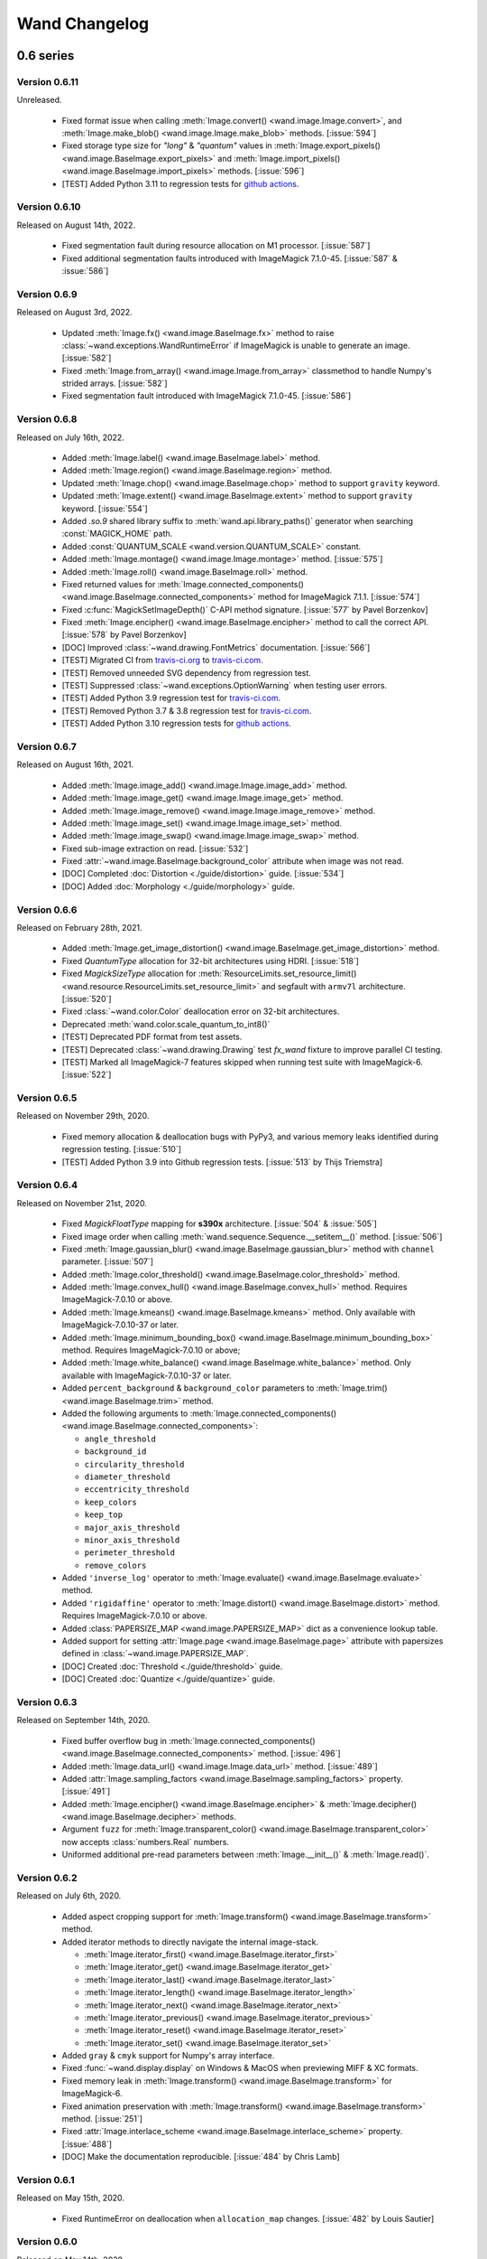 Wand Changelog
==============

.. _changelog-0.6:

0.6 series
~~~~~~~~~~


.. _changelog-0.6.11:

Version 0.6.11
--------------

Unreleased.

 - Fixed format issue when calling :meth:`Image.convert() <wand.image.Image.convert>`,
   and :meth:`Image.make_blob() <wand.image.Image.make_blob>` methods. [:issue:`594`]
 - Fixed storage type size for `"long"` & `"quantum"` values in
   :meth:`Image.export_pixels() <wand.image.BaseImage.export_pixels>` and
   :meth:`Image.import_pixels() <wand.image.BaseImage.import_pixels>` methods. [:issue:`596`]
 - [TEST] Added Python 3.11 to regression tests for `github actions <https://github.com/emcconville/wand/actions>`_.


.. _changelog-0.6.10:

Version 0.6.10
--------------

Released on August 14th, 2022.

 - Fixed segmentation fault during resource allocation on M1 processor. [:issue:`587`]
 - Fixed additional segmentation faults introduced with ImageMagick 7.1.0-45. [:issue:`587` & :issue:`586`]


.. _changelog-0.6.9:

Version 0.6.9
-------------

Released on August 3rd, 2022.

 - Updated :meth:`Image.fx() <wand.image.BaseImage.fx>` method to raise :class:`~wand.exceptions.WandRuntimeError` if ImageMagick is unable to generate an image. [:issue:`582`]
 - Fixed :meth:`Image.from_array() <wand.image.Image.from_array>` classmethod to handle Numpy's strided arrays. [:issue:`582`]
 - Fixed segmentation fault introduced with ImageMagick 7.1.0-45. [:issue:`586`]


.. _changelog-0.6.8:

Version 0.6.8
-------------

Released on July 16th, 2022.

 - Added :meth:`Image.label() <wand.image.BaseImage.label>` method.
 - Added :meth:`Image.region() <wand.image.BaseImage.region>` method.
 - Updated :meth:`Image.chop() <wand.image.BaseImage.chop>` method to support ``gravity`` keyword.
 - Updated :meth:`Image.extent() <wand.image.BaseImage.extent>` method to support ``gravity`` keyword. [:issue:`554`]
 - Added `.so.9` shared library suffix to :meth:`wand.api.library_paths()` generator when searching :const:`MAGICK_HOME` path.
 - Added :const:`QUANTUM_SCALE <wand.version.QUANTUM_SCALE>` constant.
 - Added :meth:`Image.montage() <wand.image.Image.montage>` method. [:issue:`575`]
 - Added :meth:`Image.roll() <wand.image.BaseImage.roll>` method.
 - Fixed returned values for :meth:`Image.connected_components() <wand.image.BaseImage.connected_components>` method for ImageMagick 7.1.1. [:issue:`574`]
 - Fixed :c:func:`MagickSetImageDepth()` C-API method signature. [:issue:`577` by Pavel Borzenkov]
 - Fixed :meth:`Image.encipher() <wand.image.BaseImage.encipher>` method to call the correct API. [:issue:`578` by Pavel Borzenkov]
 - [DOC] Improved :class:`~wand.drawing.FontMetrics` documentation. [:issue:`566`]
 - [TEST] Migrated CI from `travis-ci.org <https://travis-ci.org/github/emcconville/wand>`_ to `travis-ci.com <https://app.travis-ci.com/emcconville/wand>`_.
 - [TEST] Removed unneeded SVG dependency from regression test.
 - [TEST] Suppressed :class:`~wand.exceptions.OptionWarning` when testing user errors.
 - [TEST] Added Python 3.9 regression test for `travis-ci.com <https://app.travis-ci.com/emcconville/wand>`_.
 - [TEST] Removed Python 3.7 & 3.8 regression test for `travis-ci.com <https://app.travis-ci.com/emcconville/wand>`_.
 - [TEST] Added Python 3.10 regression tests for `github actions <https://github.com/emcconville/wand/actions>`_.


.. _changelog-0.6.7:

Version 0.6.7
-------------

Released on August 16th, 2021.

 - Added :meth:`Image.image_add() <wand.image.Image.image_add>` method.
 - Added :meth:`Image.image_get() <wand.image.Image.image_get>` method.
 - Added :meth:`Image.image_remove() <wand.image.Image.image_remove>` method.
 - Added :meth:`Image.image_set() <wand.image.Image.image_set>` method.
 - Added :meth:`Image.image_swap() <wand.image.Image.image_swap>` method.
 - Fixed sub-image extraction on read. [:issue:`532`]
 - Fixed :attr:`~wand.image.BaseImage.background_color` attribute when image was not read.
 - [DOC] Completed :doc:`Distortion <./guide/distortion>` guide. [:issue:`534`]
 - [DOC] Added :doc:`Morphology <./guide/morphology>` guide.


.. _changelog-0.6.6:

Version 0.6.6
-------------

Released on February 28th, 2021.

 - Added :meth:`Image.get_image_distortion() <wand.image.BaseImage.get_image_distortion>` method.
 - Fixed `QuantumType` allocation for 32-bit architectures using HDRI. [:issue:`518`]
 - Fixed `MagickSizeType` allocation for :meth:`ResourceLimits.set_resource_limit() <wand.resource.ResourceLimits.set_resource_limit>` and segfault with ``armv7l`` architecture. [:issue:`520`]
 - Fixed :class:`~wand.color.Color` deallocation error on 32-bit architectures.
 - Deprecated :meth:`wand.color.scale_quantum_to_int8()`
 - [TEST] Deprecated PDF format from test assets.
 - [TEST] Deprecated :class:`~wand.drawing.Drawing` test `fx_wand` fixture to improve parallel CI testing.
 - [TEST] Marked all ImageMagick-7 features skipped when running test suite with ImageMagick-6. [:issue:`522`]


.. _changelog-0.6.5:

Version 0.6.5
-------------

Released on November 29th, 2020.

 - Fixed memory allocation & deallocation bugs with PyPy3, and various memory leaks identified during regression testing. [:issue:`510`]
 - [TEST] Added Python 3.9 into Github regression tests. [:issue:`513` by Thijs Triemstra]


.. _changelog-0.6.4:

Version 0.6.4
-------------

Released on November 21st, 2020.

 - Fixed `MagickFloatType` mapping for **s390x** architecture. [:issue:`504` & :issue:`505`]
 - Fixed image order when calling :meth:`wand.sequence.Sequence.__setitem__()` method. [:issue:`506`]
 - Fixed :meth:`Image.gaussian_blur() <wand.image.BaseImage.gaussian_blur>` method with ``channel`` parameter. [:issue:`507`]
 - Added :meth:`Image.color_threshold() <wand.image.BaseImage.color_threshold>` method.
 - Added :meth:`Image.convex_hull() <wand.image.BaseImage.convex_hull>` method. Requires ImageMagick-7.0.10 or above.
 - Added :meth:`Image.kmeans() <wand.image.BaseImage.kmeans>` method. Only available with ImageMagick-7.0.10-37 or later.
 - Added :meth:`Image.minimum_bounding_box() <wand.image.BaseImage.minimum_bounding_box>` method. Requires ImageMagick-7.0.10 or above;
 - Added :meth:`Image.white_balance() <wand.image.BaseImage.white_balance>` method. Only available with ImageMagick-7.0.10-37 or later.
 - Added ``percent_background`` & ``background_color`` parameters to :meth:`Image.trim() <wand.image.BaseImage.trim>` method.
 - Added the following arguments to :meth:`Image.connected_components() <wand.image.BaseImage.connected_components>`:

   - ``angle_threshold``
   - ``background_id``
   - ``circularity_threshold``
   - ``diameter_threshold``
   - ``eccentricity_threshold``
   - ``keep_colors``
   - ``keep_top``
   - ``major_axis_threshold``
   - ``minor_axis_threshold``
   - ``perimeter_threshold``
   - ``remove_colors``

 - Added ``'inverse_log'`` operator to :meth:`Image.evaluate() <wand.image.BaseImage.evaluate>` method.
 - Added ``'rigidaffine'`` operator to :meth:`Image.distort() <wand.image.BaseImage.distort>` method. Requires ImageMagick-7.0.10 or above.
 - Added :class:`PAPERSIZE_MAP <wand.image.PAPERSIZE_MAP>` dict as a convenience lookup table.
 - Added support for setting :attr:`Image.page <wand.image.BaseImage.page>` attribute with papersizes defined in :class:`~wand.image.PAPERSIZE_MAP`.
 - [DOC] Created :doc:`Threshold <./guide/threshold>` guide.
 - [DOC] Created :doc:`Quantize <./guide/quantize>` guide.


.. _changelog-0.6.3:

Version 0.6.3
-------------

Released on September 14th, 2020.

 - Fixed buffer overflow bug in :meth:`Image.connected_components() <wand.image.BaseImage.connected_components>` method. [:issue:`496`]
 - Added :meth:`Image.data_url() <wand.image.Image.data_url>` method. [:issue:`489`]
 - Added :attr:`Image.sampling_factors <wand.image.BaseImage.sampling_factors>` property. [:issue:`491`]
 - Added :meth:`Image.encipher() <wand.image.BaseImage.encipher>` & :meth:`Image.decipher() <wand.image.BaseImage.decipher>` methods.
 - Argument ``fuzz`` for :meth:`Image.transparent_color() <wand.image.BaseImage.transparent_color>` now accepts :class:`numbers.Real` numbers.
 - Uniformed additional pre-read parameters between :meth:`Image.__init__()` & :meth:`Image.read()`.


.. _changelog-0.6.2:

Version 0.6.2
-------------

Released on July 6th, 2020.

 - Added aspect cropping support for :meth:`Image.transform() <wand.image.BaseImage.transform>` method.
 - Added iterator methods to directly navigate the internal image-stack.

   - :meth:`Image.iterator_first() <wand.image.BaseImage.iterator_first>`
   - :meth:`Image.iterator_get() <wand.image.BaseImage.iterator_get>`
   - :meth:`Image.iterator_last() <wand.image.BaseImage.iterator_last>`
   - :meth:`Image.iterator_length() <wand.image.BaseImage.iterator_length>`
   - :meth:`Image.iterator_next() <wand.image.BaseImage.iterator_next>`
   - :meth:`Image.iterator_previous() <wand.image.BaseImage.iterator_previous>`
   - :meth:`Image.iterator_reset() <wand.image.BaseImage.iterator_reset>`
   - :meth:`Image.iterator_set() <wand.image.BaseImage.iterator_set>`

 - Added ``gray`` & ``cmyk`` support for Numpy's array interface.
 - Fixed :func:`~wand.display.display` on Windows & MacOS when previewing MIFF & XC formats.
 - Fixed memory leak in :meth:`Image.transform() <wand.image.BaseImage.transform>` for ImageMagick-6.
 - Fixed animation preservation with :meth:`Image.transform() <wand.image.BaseImage.transform>` method. [:issue:`251`]
 - Fixed :attr:`Image.interlace_scheme <wand.image.BaseImage.interlace_scheme>` property. [:issue:`488`]
 - [DOC] Make the documentation reproducible. [:issue:`484` by Chris Lamb]


.. _changelog-0.6.1:

Version 0.6.1
-------------

Released on May 15th, 2020.

 - Fixed RuntimeError on deallocation when ``allocation_map`` changes. [:issue:`482` by Louis Sautier]


.. _changelog-0.6.0:

Version 0.6.0
-------------

Released on May 14th, 2020.

 - Updated :mod:`numpy` array interface methods to accept / generate
   :attr:`shape` data values as ``rows``, ``columns``, and ``channels``.
   This change should match other python-image numpy integrations. [:issue:`447`]
 - Added ``adjoin=`` argument to :meth:`Image.save() <wand.image.Image.save>` method.
 - Added ``reset_coords=`` argument to :meth:`Image.trim() <wand.image.BaseImage.trim>` method. [:issue:`472` ]
 - Added support for :mod:`atexit`'s shutdown routine. [:issue:`248` & :issue:`361`]
 - Added Python 2 classifiers to :file:`MANIFEST.in`. [:issue:`462` by Thijs Triemstra]
 - Added both test-cases and documentation to source distribution packages. [:issue:`7`, :issue:`479`, :issue:`480`]
 - Removed :file:`README.rst` from :file:`setup.py`. [:issue:`460`]
 - Rewrote memory allocation manager. [:issue:`300` & :issue:`312`]
 - Fixed segfault on macOS when invoking resource limits without calling
   :c:func:`MagickWandGenesis()`.
 - Fixed ``grayscalealpha`` spelling. [:issue:`463`]
 - Fixed :meth:`Image.deskew() <wand.image.BaseImage.deskew>` threshold argument. [:issue:`467`]
 - Fixed :attr:`Image.alpha_channel <wand.image.BaseImage.alpha_channel>` property to apply changes to all images in the stack. [:issue:`468`]
 - Fixed :meth:`Image.trim() <wand.image.BaseImage.trim>` paging offsets affected by 1x1 border. [:issue:`475`]
 - [TEST] Updated Travis CI environment to Ubuntu 18.04.04 LTS (Bionic)
 - [TEST] Deprecated display fixtures.


.. _changelog-0.5:

0.5 series
~~~~~~~~~~


.. _changelog-0.5.9:

Version 0.5.9
-------------

Released on February 10th, 2020.

 - Fixed ``dither`` parameter in :meth:`Image.quantize() <wand.image.BaseImage.quantize>` method for ImageMagick-7.
 - Added :meth:`Image.combine() <wand.image.Image.combine>` method. [Thanks Fred!]
 - Check ``__fspath__`` attribute for ``filename`` parameter when calling :meth:`Image.save() <wand.image.Image.save>`. [:issue:`452`]
 - Fixed typo in :class:`ProfileDict <wand.image.ProfileDict>` documentation. [:issue:`450` by Thijs Triemstra]
 - Fixed typo in :attr:`Resource.c_is_resource <wand.resource.Resource.c_is_resource>` documentation. [:issue:`448`]
 - Updated broken sentence in :meth:`Image.thumbnail() <wand.image.BaseImage.thumbnail>` method. [:issue:`446`]
 - Check for :meth:`linux_distribution() <platform.linux_distribution>` as method was removed in Python 3.8. [:issue:`456`]
 - Added :attr:`Image.delay <wand.image.BaseImage.delay>` property. Previously only available with :class:`~wand.sequence.SingleImage` class.


.. _changelog-0.5.8:

Version 0.5.8
-------------

Released on December 5th, 2019.

 - Check :envvar:`WAND_MAGICK_LIBRARY_SUFFIX` for additional library suffixes. [:issue:`436`]
 - Fixed :c:func:`MagickCompareImagesLayers` loading for ImageMagick-6 [:issue:`439`]
 - Fixed incorrect color values for first 5 pixels when exporting to :class:`numpy.array` [:issue:`442`]
 - Updated example in :meth:`Image.annotate() <wand.image.BaseImage.annotate>` docstring. [:issue:`441` by alexgv]
 - Fixed :attr:`Image.resolution <wand.image.BaseImage.resolution>` property to return a tuple of float values. [:issue:`444`]
 - Improved pycache performance by explicitly defining all ImageMagick warnings & errors in :mod:`wand.exceptions`.
   Previously all ImageMagick exceptions were generated dynamically during run-time.


.. _changelog-0.5.7:

Version 0.5.7
-------------

Released on September 3rd, 2019.

 - Added :meth:`Image.color_decision_list() <wand.image.BaseImage.color_decision_list>` method.
 - Added :meth:`Image.contrast() <wand.image.BaseImage.contrast>` method.
 - Added :meth:`Image.local_contrast() <wand.image.BaseImage.local_contrast>` method.
 - Added :meth:`Image.ordered_dither() <wand.image.BaseImage.ordered_dither>` method.
 - Added :meth:`Image.random_threshold() <wand.image.BaseImage.random_threshold>` method.
 - Added :meth:`Image.read_mask() <wand.image.BaseImage.read_mask>` method. [:issue:`433`]
 - Added :meth:`Image.scale() <wand.image.BaseImage.scale>` method.
 - Added :meth:`Image.sepia_tone() <wand.image.BaseImage.sepia_tone>` method.
 - Added :meth:`Image.swirl() <wand.image.BaseImage.swirl>` method.
 - Added :meth:`Image.write_mask() <wand.image.BaseImage.write_mask>` method. [:issue:`433`]
 - Converted positional to key-word arguments to allow default values & allow more consistent
   behavior with CLI operations for the following methods:

   - :meth:`Image.blur() <wand.image.BaseImage.blur>`
   - :meth:`Image.gaussian_blur() <wand.image.BaseImage.gaussian_blur>`
   - :meth:`Image.selective_blur() <wand.image.BaseImage.selective_blur>`
   - :meth:`Image.spread() <wand.image.BaseImage.spread>`
   - :meth:`Image.unsharp_mask() <wand.image.BaseImage.unsharp_mask>`

 - Restored :issue:`320` fix. [Reported by :issue:`435`]
 - Added ``colorspace`` & ``units`` argument to :class:`~wand.image.Image` init. This is useful
   for defining sRGB ahead of reading CMYKA PDF documents.



.. _changelog-0.5.6:

Version 0.5.6
-------------

Released on August 2nd, 2019.

 - Fixed invalid escape sequence warnings [:issue:`428`]
 - Fixed error on Drawing exception handling. [:issue:`427`]
 - Fixed undefined behavior when working with image frames in ImageMagick-7. [:issue:`431`]
 - Added :meth:`Image.annotate() <wand.image.BaseImage.annotate>` method. [:issue:`418`]
 - Added :meth:`Image.level_colors() <wand.image.BaseImage.level_colors>` method.
 - Added :meth:`Image.levelize_colors() <wand.image.BaseImage.levelize_colors>` method.
 - Added :meth:`Image.parse_meta_geometry() <wand.image.BaseImage.parse_meta_geometry>` method.
 - Added :meth:`Image.percent_escape() <wand.image.BaseImage.percent_escape>` helper method. [:issue:`421`]
 - Added :meth:`Image.ping() <wand.image.Image.ping>` class method. [:issue:`425`]
 - Added ``mean_color``, ``keep``, & ``remove`` parameters in :meth:`Image.connected_components() <wand.image.BaseImage.connected_components>` method.


.. _changelog-0.5.5:

Version 0.5.5
-------------

Released on July 8th, 2019.

 - Rewrote :meth:`Image.contrast_stretch() <wand.image.BaseImage.contrast_stretch>`
   method to follow modern CLI behavior.
 - Added :meth:`Image.chop() <wand.image.BaseImage.chop>` method.
 - Added :meth:`Image.clahe() <wand.image.BaseImage.clahe>` method.
 - Added :meth:`Image.features() <wand.image.BaseImage.features>` method.
 - Added :meth:`Image.forward_fourier_transform() <wand.image.BaseImage.forward_fourier_transform>` method.
 - Added :meth:`Image.inverse_fourier_transform() <wand.image.BaseImage.inverse_fourier_transform>` method.
 - Added :meth:`Image.magnify() <wand.image.BaseImage.magnify>` method.
 - Added ``channel`` parameter support for the following methods.

   - :meth:`Image.adaptive_blur() <wand.image.BaseImage.adaptive_blur>`
   - :meth:`Image.adaptive_sharpen() <wand.image.BaseImage.adaptive_sharpen>`
   - :meth:`Image.blur() <wand.image.BaseImage.blur>`
   - :meth:`Image.brightness_contrast() <wand.image.BaseImage.brightness_contrast>`
   - :meth:`Image.clamp() <wand.image.BaseImage.clamp>`
   - :meth:`Image.clut() <wand.image.BaseImage.clut>`
   - :meth:`Image.equalize() <wand.image.BaseImage.equalize>`
   - :meth:`Image.gaussian_blur() <wand.image.BaseImage.gaussian_blur>`
   - :meth:`Image.hald_clut() <wand.image.BaseImage.hald_clut>`
   - :meth:`Image.noise() <wand.image.BaseImage.noise>`
   - :meth:`Image.morphology() <wand.image.BaseImage.morphology>`
   - :meth:`Image.opaque_paint() <wand.image.BaseImage.opaque_paint>`
   - :meth:`Image.selective_blur() <wand.image.BaseImage.selective_blur>`
   - :meth:`Image.sharpen() <wand.image.BaseImage.sharpen>`
   - :meth:`Image.sigmoidal_contrast() <wand.image.BaseImage.sigmoidal_contrast>`
   - :meth:`Image.solarize() <wand.image.BaseImage.solarize>`
   - :meth:`Image.statistic() <wand.image.BaseImage.statistic>`
   - :meth:`Image.unsharp_mask() <wand.image.BaseImage.unsharp_mask>`

 - Added support for new methods introduced with ImageMagick 7.0.8-41. Upgrade to
   the latest ImageMagick version to take advantage of the following features.

   - :meth:`Image.auto_threshold() <wand.image.BaseImage.auto_threshold>`
   - :meth:`Image.canny() <wand.image.BaseImage.canny>`
   - :meth:`Image.complex() <wand.image.BaseImage.complex>`
   - :meth:`Image.connected_components() <wand.image.BaseImage.connected_components>`
   - :meth:`Image.hough_lines() <wand.image.BaseImage.hough_lines>`
   - :meth:`Image.kuwahara() <wand.image.BaseImage.kuwahara>`
   - :meth:`Image.levelize() <wand.image.BaseImage.levelize>`
   - :meth:`Image.mean_shift() <wand.image.BaseImage.mean_shift>`
   - :meth:`Image.polynomial() <wand.image.BaseImage.polynomial>`
   - :meth:`Image.range_threshold() <wand.image.BaseImage.range_threshold>`
   - :attr:`Image.seed <wand.image.BaseImage.seed>`
   - :meth:`Image.wavelet_denoise() <wand.image.BaseImage.wavelet_denoise>`


.. _changelog-0.5.4:

Version 0.5.4
-------------

Released on May 25th, 2019.

 - Rewrote :attr:`~wand.api.libc` library loader. [:issue:`409`]
 - Respect ``background`` parameter in :meth:`Image.__init__() <wand.image.Image.__init__>` constructor. [:issue:`410`]
 - Fixed :meth:`Drawing.get_font_metrics() <wand.drawing.Drawing.get_font_metrics>` not raising internal ImageMagick exception on rendering error. [:issue:`411`]
 - Fixed deleting image artifact value.
 - Fixed offset memory calculation in :meth:`Image.export_pixels() <wand.image.BaseImage.export_pixels>`
   & :meth:`Image.import_pixels() <wand.image.BaseImage.import_pixels>` methods. [:issue:`413`]
 - Added :meth:`Image.auto_gamma() <wand.image.BaseImage.auto_gamma>` method.
 - Added :meth:`Image.auto_level() <wand.image.BaseImage.auto_level>` method.
 - Added :attr:`Image.border_color <wand.image.BaseImage.border_color>` property.
 - Added :meth:`Image.brightness_contrast() <wand.image.BaseImage.brightness_contrast>` method.
 - Added :meth:`Image.mode() <wand.image.BaseImage.mode>` method.
 - Added :meth:`Image.motion_blur() <wand.image.BaseImage.motion_blur>` method.
 - Added :meth:`Image.oil_paint() <wand.image.BaseImage.oil_paint>` method.
 - Added :meth:`Image.opaque_paint() <wand.image.BaseImage.opaque_paint>` method.
 - Added :meth:`Image.polaroid() <wand.image.BaseImage.polaroid>` method.
 - Added :attr:`Image.rendering_intent <wand.image.BaseImage.rendering_intent>` property.
 - Added :meth:`Image.rotational_blur() <wand.image.BaseImage.rotational_blur>` method.
 - Added :attr:`Image.scene <wand.image.BaseImage.scene>` property.
 - Added :meth:`Image.shear() <wand.image.BaseImage.shear>` method.
 - Added :meth:`Image.sigmoidal_contrast() <wand.image.BaseImage.sigmoidal_contrast>` method.
 - Added :meth:`Image.similarity() <wand.image.BaseImage.similarity>` method.
 - Added :meth:`Image.stegano() <wand.image.BaseImage.stegano>` method.
 - Added :meth:`Image.stereogram() <wand.image.Image.stereogram>` class method.
 - Added :meth:`Image.texture() <wand.image.BaseImage.texture>` method.
 - Added :meth:`Image.thumbnail() <wand.image.BaseImage.thumbnail>` method. [:issue:`357` by yoch]
 - Added :attr:`Image.ticks_per_second <wand.image.BaseImage.ticks_per_second>` property.


.. _changelog-0.5.3:

Version 0.5.3
-------------

Released on April 20, 2019.

 - Fixed alpha channel set to "on" & "off" values for ImageMagick-7. [:issue:`404`]
 - Updated :meth:`Image.composite <wand.image.BaseImage.composite>` &
   :meth:`Image.composite_channel <wand.image.BaseImage.composite_channel>` to
   include optional arguments for composite methods that require extra controls.
 - Updated :meth:`Image.composite <wand.image.BaseImage.composite>` &
   :meth:`Image.composite_channel <wand.image.BaseImage.composite_channel>` to
   include optional gravity argument.
 - Support for numpy arrays. [:issue:`65`]
     - Added :meth:`Image.from_array <wand.image.Image.from_array>` class method.
 - Support color map / palette manipulation. [:issue:`403`]
     - Added :attr:`Image.colors <wand.image.BaseImage.colors>` property.
     - Added :meth:`Image.color_map() <wand.image.BaseImage.color_map>` method.
     - Added :meth:`Image.cycle_color_map() <wand.image.BaseImage.cycle_color_map>` method.
 - Support for ``highlight`` & ``lowlight`` has been added to
   :meth:`Image.compare() <wand.image.BaseImage.compare>` method.
 - Support for PEP-519 for objects implementing :attr:`__fspath__`, in :meth:`~wand.compat.encode_filename`.
 - Added :meth:`Image.adaptive_blur() <wand.image.BaseImage.adaptive_blur>` method.
 - Added :meth:`Image.adaptive_resize() <wand.image.BaseImage.adaptive_resize>` method.
 - Added :meth:`Image.adaptive_sharpen() <wand.image.BaseImage.adaptive_sharpen>` method.
 - Added :meth:`Image.adaptive_threshold() <wand.image.BaseImage.adaptive_threshold>` method.
 - Added :meth:`Image.black_threshold() <wand.image.BaseImage.black_threshold>` method.
 - Added :meth:`Image.blue_shift() <wand.image.BaseImage.blue_shift>` method.
 - Added :meth:`Image.charcoal() <wand.image.BaseImage.charcoal>` method.
 - Added :meth:`Image.color_matrix() <wand.image.BaseImage.color_matrix>` method.
 - Added :meth:`Image.colorize() <wand.image.BaseImage.colorize>` method.
 - Added :attr:`Image.fuzz <wand.image.BaseImage.fuzz>` property.
 - Added :attr:`Image.kurtosis <wand.image.BaseImage.kurtosis>` property.
 - Added :meth:`Image.kurtosis_channel() <wand.image.BaseImage.kurtosis_channel>` method
 - Added :attr:`Image.maxima <wand.image.BaseImage.maxima>` property.
 - Added :attr:`Image.mean <wand.image.BaseImage.mean>` property.
 - Added :meth:`Image.mean_channel() <wand.image.BaseImage.mean_channel>` method
 - Added :attr:`Image.minima <wand.image.BaseImage.minima>` property.
 - Added :meth:`Image.noise() <wand.image.BaseImage.noise>` method.
 - Added :meth:`Image.range_channel() <wand.image.BaseImage.range_channel>` method
 - Added :meth:`Image.remap() <wand.image.BaseImage.remap>` method.
 - Added :meth:`Image.selective_blur() <wand.image.BaseImage.selective_blur>` method.
 - Added :attr:`Image.skewness <wand.image.BaseImage.skewness>` property.
 - Added :meth:`Image.sketch() <wand.image.BaseImage.sketch>` method.
 - Added :meth:`Image.smush() <wand.image.BaseImage.smush>` method.
 - Added :meth:`Image.sparse_color() <wand.image.BaseImage.sparse_color>` method.
 - Added :meth:`Image.splice() <wand.image.BaseImage.splice>` method.
 - Added :meth:`Image.spread() <wand.image.BaseImage.spread>` method.
 - Added :attr:`Image.standard_deviation <wand.image.BaseImage.standard_deviation>` property.
 - Added :meth:`Image.statistic() <wand.image.BaseImage.statistic>` method.
 - Added :meth:`Image.tint() <wand.image.BaseImage.tint>` method.


*Special thanks to Fred Weinhaus for helping test this release.*


.. _changelog-0.5.2:

Version 0.5.2
-------------

Released on March 24, 2019.

 - Import :mod:`collections.abc` explicitly. [:issue:`398` by Stefan Naumann]
 - Fixed memory leak in :class:`~wand.image.HistogramDict`. [:issue:`397`]
 - Fixed compression & compression quality bug. [:issue:`202` & :issue:`278`]
 - :meth:`Image.read() <wand.image.Image.read>` will raise :class:`~wand.exceptions.WandRuntimeError` if
   :c:func:`MagickReadImage` returns :c:type:`MagickFalse`, but does not emit exception. [:issue:`319`]
 - Added :meth:`Image.implode() <wand.image.BaseImage.implode>` method.
 - Added :meth:`Image.vignette() <wand.image.BaseImage.vignette>` method.
 - Added :meth:`Image.wave() <wand.image.BaseImage.wave>` method.
 - Added :meth:`Image.white_threshold() <wand.image.BaseImage.white_threshold>` method.
 - Added :attr:`Image.blue_primary <wand.image.BaseImage.blue_primary>` property.
 - Added :attr:`Image.green_primary <wand.image.BaseImage.green_primary>` property.
 - Added :attr:`Image.interlace_scheme <wand.image.BaseImage.interlace_scheme>` property.
 - Added :attr:`Image.interpolate_method <wand.image.BaseImage.interpolate_method>` property.
 - Added :attr:`Image.red_primary <wand.image.BaseImage.red_primary>` property.
 - Added :attr:`Image.white_point <wand.image.BaseImage.white_point>` property.


.. _changelog-0.5.1:

Version 0.5.1
-------------

Released on February 15, 2019.

- Added set pixel color via `Image[x, y] = Color('...')`. [:issue:`105`]
- Added :class:`limits <wand.resource.ResourceLimits>` helper dictionary to
  allows getting / setting ImageMagick's resource-limit policies. [:issue:`97`]
- Fixed segmentation violation for win32 & ImageMagick-7. [:issue:`389`]
- Fixed `AssertError` by moving :attr:`~wand.sequence.SingleImage` sync
  behavior from ``destroy`` to context ``__exit__``. [:issue:`388`]
- Fixed memory leak in :attr:`~wand.drawing.Drawing.get_font_metrics`. [:issue:`390`]
- Added property setters for :class:`~wand.color.Color` attributes.
- Added :attr:`~wand.color.Color.cyan`, :attr:`~wand.color.Color.magenta`,
  :attr:`~wand.color.Color.yellow`, & :attr:`~wand.color.Color.black`
  properties for CMYK :class:`~wand.color.Color` instances.
- :class:`~wand.color.Color` instance can be created from HSL values with
  :meth:`~wand.color.Color.from_hsl()` class method.
- Added :attr:`Image.compose <wand.image.BaseImage.compose>` property for
  identifying layer visibility.
- Added :attr:`Image.profiles <wand.image.ProfileDict>` dictionary attribute. [:issue:`249`]
- Moved :mod:`collections.abc` to :attr:`wand.compat.abc` for Python-3.8. [:issue:`394` by Tero Vuotila]
- Update :mod:`wand.display` to use Python3 compatible :func:`print()` function. [:issue:`395` by Tero Vuotila]


.. _changelog-0.5.0:

Version 0.5.0
-------------

Released on January 1, 2019.

- Support for ImageMagick-7.
- Improved support for 32-bit systems.
- Improved support for non-Q16 libraries.
- Removed `README.rst` from setup.py's `data_files`. [:issue:`336`]
- Improved `EXIF:ORIENTATION` handling. [:issue:`364` by M. Skrzypek]
- Tolerate failures while accessing wand.api. [:issue:`220` by Utkarsh Upadhyay]
- Added support for Image Artifacts through :attr:`Image.artifacts <wand.image.Image.artifacts>`. [:issue:`369`]
- Added optional stroke color/width parameters for :class:`Font <wand.font.Font>`.
- Image layers support (:issue:`22`)

    - Added :meth:`Image.coalesce() <wand.image.BaseImage.coalesce>` method.
    - Added :meth:`Image.deconstruct <wand.image.BaseImage.deconstruct>` method.
    - Added :attr:`Image.dispose <wand.image.BaseImage.dispose>` property.
    - Added :meth:`Image.optimize_layers() <wand.image.BaseImage.optimize_layers>` method.
    - Added :meth:`Image.optimize_transparency() <wand.image.BaseImage.optimize_transparency>` method.

- Implemented :meth:`__array_interface__` for NumPy [:issue:`65`]
- Migrated the following methods & attributes from :class:`Image <wand.image.Image>`
  to :class:`BaseImage <wand.image.BaseImage>` for a more uniformed code-base.

    - :attr:`Image.compression <wand.image.BaseImage.compression>`
    - :attr:`Image.format <wand.image.BaseImage.format>`
    - :meth:`Image.auto_orient() <wand.image.BaseImage.auto_orient>`
    - :meth:`Image.border() <wand.image.BaseImage.border>`
    - :meth:`Image.contrast_stretch() <wand.image.BaseImage.contrast_stretch>`
    - :meth:`Image.gamma() <wand.image.BaseImage.gamma>`
    - :meth:`Image.level() <wand.image.BaseImage.level>`
    - :meth:`Image.linear_stretch() <wand.image.BaseImage.linear_stretch>`
    - :meth:`Image.normalize() <wand.image.BaseImage.normalize>`
    - :meth:`Image.strip() <wand.image.BaseImage.strip>`
    - :meth:`Image.transpose() <wand.image.BaseImage.transpose>`
    - :meth:`Image.transverse() <wand.image.BaseImage.transverse>`
    - :meth:`Image.trim() <wand.image.BaseImage.trim>`

- Added :meth:`Image.clut() <wand.image.BaseImage.clut>` method.
- Added :meth:`Image.concat() <wand.image.BaseImage.concat>` method. [:issue:`177`]
- Added :meth:`Image.deskew() <wand.image.BaseImage.deskew>` method.
- Added :meth:`Image.despeckle() <wand.image.BaseImage.despeckle>` method.
- Added :meth:`Image.edge() <wand.image.BaseImage.edge>` method.
- Added :meth:`Image.emboss() <wand.image.BaseImage.emboss>` method. [:issue:`196`]
- Added :meth:`Image.enhance() <wand.image.BaseImage.enhance>` method. [:issue:`132`]
- Added :meth:`Image.export_pixels() <wand.image.BaseImage.export_pixels>` method.
- Added :meth:`Image.import_pixels() <wand.image.BaseImage.import_pixels>` method.
- Added :meth:`Image.morphology() <wand.image.BaseImage.morphology>` method. [:issue:`132`]
- Added :meth:`Image.posterize() <wand.image.BaseImage.posterize>` method.
- Added :meth:`Image.shade() <wand.image.BaseImage.shade>` method.
- Added :meth:`Image.shadow() <wand.image.BaseImage.shadow>` method.
- Added :meth:`Image.sharpen() <wand.image.BaseImage.sharpen>` method. [:issue:`132`]
- Added :meth:`Image.shave() <wand.image.BaseImage.shave>` method.
- Added :meth:`Image.unique_colors() <wand.image.BaseImage.unique_colors>` method.
- Method :meth:`Drawing.draw() <wand.drawing.Drawing.draw>` now accepts
  :class:`BaseImage <wand.image.BaseImage>` for folks extended classes.
- Added :attr:`Image.loop <wand.image.BaseImage.loop>` property. [:issue:`227`]
- Fixed :attr:`SingleImage.delay <wand.sequence.SingleImage.delay>` property. [:issue:`153`]
- Attribute :attr:`Image.font_antialias <wand.image.BaseImage.font_antialias>` has been
  deprecated in favor of :attr:`Image.antialias <wand.image.BaseImage.antialias>`. [:issue:`218`]
- Fixed ordering of :const:`COMPRESSION_TYPES <wand.image.COMPRESSION_TYPES>`
  based on ImageMagick version. [:issue:`309`]
- Fixed drawing on :class:`SingleImage <wand.sequence.SingleImage>`. [:issue:`289`]
- Fixed wrapping issue for larger offsets when using `gravity` kwarg in
  :meth:`Image.crop() <wand.image.BaseImage.crop>` method. [:issue:`367`]


0.4 series
~~~~~~~~~~

Version 0.4.5
-------------

Released on November 12, 2018.

- Improve library searching when ``MAGICK_HOME`` environment variable is
  set. [:issue:`320` by Chase Anderson]
- Fixed misleading `TypeError: object of type 'NoneType' has no len()` during
  destroy routines.  [:issue:`346` by Carey Metcalfe]
- Added :meth:`Image.blur() <wand.image.BaseImage.blur>` method
  (:c:func:`MagickBlurImage()`).
  [:issue:`311` by Alexander Karpinsky]
- Added :meth:`Image.extent() <wand.image.BaseImage.extent>` method
  (:c:func:`MagickExtentImage()`).
  [:issue:`233` by Jae-Myoung Yu]
- Added :meth:`Image.resample() <wand.image.BaseImage.resample>` method
  (:c:func:`MagickResampleImage()`).
  [:issue:`244` by Zio Tibia]


Version 0.4.4
-------------

Released on October 22, 2016.

- Added :exc:`~wand.exceptions.BaseError`, :exc:`~wand.exceptions.BaseWarning`,
  and :exc:`~wand.exceptions.BaseFatalError`, base classes for domains.
  [:issue:`292`]
- Fixed :exc:`TypeError` during parsing version caused by format change of
  ImageMagick version string (introduced by 6.9.6.2).
  [:issue:`310`, `Debian bug report #841548`__]
- Properly fixed again memory-leak when accessing images constructed in
  :class:`Image.sequence[] <wand.sequence.Sequence>`.  It had still leaked
  memory in the case an image is not closed using ``with`` but manual
  :func:`wand.resource.Resource.destroy()`/:func:`wand.image.Image.close()`
  method call.  [:issue:`237`]

__ https://bugs.debian.org/cgi-bin/bugreport.cgi?bug=841548


Version 0.4.3
-------------

Released on June 1, 2016.

- Fixed :func:`repr()` for empty :class:`~.wand.image.Image` objects.
  [:issue:`265`]
- Added :meth:`Image.compare() <wand.image.BaseImage.compare>` method
  (:c:func:`MagickCompareImages()`).
  [:issue:`238`, :issue:`268` by Gyusun Yeom]
- Added :meth:`Image.page <wand.image.BaseImage.page>` and related properties for virtual canvas handling.
  [:issue:`284` by Dan Harrison]
- Added :meth:`Image.merge_layers() <wand.image.BaseImage.merge_layers>` method
  (:c:func:`MagickMergeImageLayers()`).
  [:issue:`281` by Dan Harrison]
- Fixed :exc:`OSError` during import :file:`libc.dylib` due to El Capitan's
  SIP protection.  [:issue:`275` by Ramesh Dharan]


Version 0.4.2
-------------

Released on November 30, 2015.

- Fixed :exc:`ImportError` on MSYS2.  [:issue:`257` by Eon Jeong]
- Added :meth:`Image.quantize() <wand.image.BaseImage.quantize>` method
  (:c:func:`MagickQuantizeImage()`).
  [:issue:`152` by Kang Hyojun, :issue:`262` by Jeong YunWon]
- Added :meth:`Image.transform_colorspace()
  <wand.image.BaseImage.transform_colorspace>` quantize
  (:c:func:`MagickTransformImageColorspace()`).
  [:issue:`152` by Adrian Jung, :issue:`262` by Jeong YunWon]
- Now ImageMagick DLL can be loaded on Windows even if its location
  is stored in the registry.  [:issue:`261` by Roeland Schoukens]
- Added ``depth`` parameter to :class:`~.wand.image.Image` constructor.
  The ``depth``, ``width`` and ``height`` parameters can be used
  with the ``filename``, ``file`` and ``blob`` parameters to load
  raw pixel data. [:issue:`261` by Roeland Schoukens]


Version 0.4.1
-------------

Released on August 3, 2015.

- Added :meth:`Image.auto_orient() <wand.image.BaseImage.auto_orient>`
  that fixes orientation by checking EXIF tags.
- Added :meth:`Image.transverse() <wand.image.BaseImage.transverse>` method
  (:c:func:`MagickTransverseImage()`).
- Added :meth:`Image.transpose() <wand.image.BaseImage.transpose>` method
  (:c:func:`MagickTransposeImage()`).
- Added :meth:`Image.evaluate() <wand.image.BaseImage.evaluate>` method.
- Added :meth:`Image.frame() <wand.image.BaseImage.frame>` method.
- Added :meth:`Image.function() <wand.image.BaseImage.function>` method.
- Added :meth:`Image.fx() <wand.image.BaseImage.fx>` expression method.
- Added ``gravity`` options in :meth:`Image.crop() <wand.image.BaseImage.crop>`
  method.  [:issue:`222` by Eric McConville]
- Added :attr:`Image.matte_color <wand.image.BaseImage.matte_color>` property.
- Added :attr:`Image.virtual_pixel <wand.image.BaseImage.virtual_pixel>` property.
- Added :meth:`Image.distort() <wand.image.BaseImage.distort>` method.
- Added :meth:`Image.contrast_stretch() <wand.image.BaseImage.contrast_stretch>` method.
- Added :meth:`Image.gamma() <wand.image.BaseImage.gamma>` method.
- Added :meth:`Image.linear_stretch() <wand.image.BaseImage.linear_stretch>` method.
- Additional support for :attr:`Image.alpha_channel <wand.image.BaseImage.alpha_channel>`.
- Additional query functions have been added to :mod:`wand.version` API. [:issue:`120`]

  - Added :func:`configure_options() <wand.version.configure_options>` function.
  - Added :func:`fonts() <wand.version.fonts>` function.
  - Added :func:`formats() <wand.version.formats>` function.

- Additional IPython support. [:issue:`117`]

  - Render RGB :class:`Color <wand.color.Color>` preview.
  - Display each frame in image :class:`Sequence <wand.sequence.Sequence>`.

- Fixed memory-leak when accessing images constructed in
  :class:`Image.sequence[] <wand.sequence.Sequence>`. [:issue:`237` by Eric McConville]
- Fixed Windows memory-deallocate errors on :mod:`wand.drawing` API. [:issue:`226` by Eric McConville]
- Fixed :exc:`ImportError` on FreeBSD.  [:issue:`252` by Pellaeon Lin]


.. _changelog-0.4.0:

Version 0.4.0
-------------

Released on February 20, 2015.

.. seealso::

   :doc:`whatsnew/0.4`
      This guide introduces what's new in Wand 0.4.

- Complete :mod:`wand.drawing` API.  The whole work was done by Eric McConville.
  Huge thanks for his effort!  [:issue:`194` by Eric McConville]

  - Added :meth:`Drawing.arc() <wand.drawing.Drawing.arc>` method
    (:ref:`draw-arc`).
  - Added :meth:`Drawing.bezier() <wand.drawing.Drawing.bezier>` method
    (:ref:`draw-bezier`).
  - Added :meth:`Drawing.circle() <wand.drawing.Drawing.circle>` method
    (:ref:`draw-circle`).

  - :ref:`draw-color-and-matte`

    - Added :const:`wand.drawing.PAINT_METHOD_TYPES` constant.
    - Added :meth:`Drawing.color() <wand.drawing.Drawing.color>` method.
    - Added :meth:`Drawing matte() <wand.drawing.Drawing.matte>` method.

  - Added :meth:`Drawing.composite() <wand.drawing.Drawing.composite>` method
    (:ref:`draw-composite`).
  - Added :meth:`Drawing.ellipse() <wand.drawing.Drawing.ellipse>` method
    (:ref:`draw-ellipse`).

  - :ref:`draw-paths`

    - Added :meth:`~wand.drawing.Drawing.path_start()` method.
    - Added :meth:`~wand.drawing.Drawing.path_finish()` method.
    - Added :meth:`~wand.drawing.Drawing.path_close()` method.
    - Added :meth:`~wand.drawing.Drawing.path_curve()` method.
    - Added :meth:`~wand.drawing.Drawing.path_curve_to_quadratic_bezier()`
      method.
    - Added :meth:`~wand.drawing.Drawing.path_elliptic_arc()` method.
    - Added :meth:`~wand.drawing.Drawing.path_horizontal_line()` method.
    - Added :meth:`~wand.drawing.Drawing.path_line()` method.
    - Added :meth:`~wand.drawing.Drawing.path_move()` method.
    - Added :meth:`~wand.drawing.Drawing.path_vertical_line()` method.

  - Added :meth:`Drawing.point() <wand.drawing.Drawing.point>` method
    (:ref:`draw-point`).
  - Added :meth:`Drawing.polygon() <wand.drawing.Drawing.polygon>` method
    (:ref:`draw-polygon`).
  - Added :meth:`Drawing.polyline() <wand.drawing.Drawing.polyline>` method
    (:ref:`draw-polyline`).

  - :ref:`draw-push-pop`

    - Added :meth:`~wand.drawing.Drawing.push()` method.
    - Added :meth:`~wand.drawing.Drawing.push_clip_path()` method.
    - Added :meth:`~wand.drawing.Drawing.push_defs()` method.
    - Added :meth:`~wand.drawing.Drawing.push_pattern()` method.
    - Added :attr:`~wand.drawing.Drawing.clip_path` property.
    - Added :meth:`~wand.drawing.Drawing.set_fill_pattern_url()` method.
    - Added :meth:`~wand.drawing.Drawing.set_stroke_pattern_url()` method.
    - Added :meth:`~wand.drawing.Drawing.pop()` method.

  - Added :meth:`Drawing.rectangle() <wand.drawing.Drawing.rectangle>` method
    (:ref:`draw-rectangles`).
  - Added :attr:`~wand.drawing.Drawing.stroke_dash_array` property.
  - Added :attr:`~wand.drawing.Drawing.stroke_dash_offset` property.
  - Added :attr:`~wand.drawing.Drawing.stroke_line_cap` property.
  - Added :attr:`~wand.drawing.Drawing.stroke_line_join` property.
  - Added :attr:`~wand.drawing.Drawing.stroke_miter_limit` property.
  - Added :attr:`~wand.drawing.Drawing.stroke_opacity` property.
  - Added :attr:`~wand.drawing.Drawing.stroke_width` property.
  - Added :attr:`~wand.drawing.Drawing.fill_opacity` property.
  - Added :attr:`~wand.drawing.Drawing.fill_rule` property.

- Error message of :exc:`~wand.exceptions.MissingDelegateError` raised by
  :meth:`Image.liquid_rescale() <wand.image.BaseImage.liquid_rescale>`
  became nicer.


0.3 series
~~~~~~~~~~


Version 0.3.9
-------------

Released on December 20, 2014.

- Added ``'pdf:use-cropbox'`` option to :attr:`Image.options
  <wand.image.BaseImage.options>` dictionary (and :const:`~wand.image.OPTIONS`
  constant).  [:issue:`185` by Christoph Neuroth]
- Fixed a bug that exception message was :class:`bytes` instead of
  :class:`str` on Python 3.
- The ``size`` parameter of :class:`~wand.font.Font` class becomes optional.
  Its default value is 0, which means *autosized*.
  [:issue:`191` by Cha, Hojeong]
- Fixed a bug that :meth:`Image.read() <wand.image.Image.read>` had tried
  using :c:func:`MagickReadImageFile()` even when the given file object
  has no :attr:`mode` attribute.  [:issue:`205` by Stephen J. Fuhry]


Version 0.3.8
-------------

Released on August 3, 2014.

- Fixed a bug that transparent background becomes filled with white
  when SVG is converted to other bitmap image format like PNG.  [:issue:`184`]
- Added :meth:`Image.negate() <wand.image.BaseImage.negate>` method.
  [:issue:`174` by Park Joon-Kyu]
- Fixed a segmentation fault on :meth:`Image.modulate()
  <wand.image.BaseImage.modulate>` method.
  [:issue:`173` by Ted Fung, :issue:`158`]
- Added suggestion to install freetype also if Homebrew is used.
  [:issue:`141`]
- Now :mimetype:`image/x-gif` also is determined as :attr:`animation`.
  [:issue:`181` by Juan-Pablo Scaletti]


Version 0.3.7
-------------

Released on March 25, 2014.

- A hotfix of debug prints made at 0.3.6.


Version 0.3.6
-------------

Released on March 23, 2014.

- Added :meth:`Drawing.rectangle() <wand.drawing.Drawing.rectangle>` method.
  :ref:`Now you can draw rectangles. <draw-rectangles>` [:issue:`159`]
- Added :attr:`Image.compression <wand.image.BaseImage.compression>` property.
  [:issue:`171`]
- Added :func:`contextlib.nested()` function to :mod:`wand.compat` module.
- Fixed :exc:`UnicodeEncodeError` when :meth:`Drawing.text()
  <wand.drawing.Drawing.text>` method gives Unicode ``text`` argument
  in Python 2.  [:issue:`163`]
- Now it now allows to use Wand when Python is invoked with the ``-OO`` flag.
  [:issue:`169` by Samuel Maudo]


Version 0.3.5
-------------

Released on September 13, 2013.

- Fix segmentation fault on :meth:`Image.save() <wand.image.Image.save>` method.
  [:issue:`150`]


Version 0.3.4
-------------

Released on September 9, 2013.

- Added :meth:`Image.modulate() <wand.image.BaseImage.modulate>` method.
  [:issue:`134` by Dan P. Smith]
- Added :attr:`Image.colorspace <wand.image.BaseImage.colorspace>` property.
  [:issue:`135` by Volodymyr Kuznetsov]
- Added :meth:`Image.unsharp_mask() <wand.image.BaseImage.unsharp_mask>`
  method.  [:issue:`136` by Volodymyr Kuznetsov]
- Added ``'jpeg:sampling-factor'`` option to :attr:`Image.options
  <wand.image.BaseImage.options>` dictionary (and :const:`~wand.image.OPTIONS`
  constant).  [:issue:`137` by Volodymyr Kuznetsov]
- Fixed ImageMagick shared library resolution on Arch Linux.
  [:issue:`139`, :issue:`140` by Sergey Tereschenko]
- Added :meth:`Image.sample() <wand.image.BaseImage.sample>` method.
  [:issue:`142` by Michael Allen]
- Fixed a bug that :meth:`Image.save() <wand.image.Image.save>` preserves
  only one frame of the given animation when file-like object is passed.
  [:issue:`143`, :issue:`145` by Michael Allen]
- Fixed searching of ImageMagick shared library with HDR support enabled.
  [:issue:`148`, :issue:`149` by Lipin Dmitriy]


Version 0.3.3
-------------

Released on August 4, 2013.  It's author's birthday.

- Added :meth:`Image.gaussian_blur() <wand.image.BaseImage.gaussian_blur>`
  method.
- Added :attr:`Drawing.stroke_color <wand.drawing.Drawing.stroke_color>`
  property.  [:issue:`129` by Zeray Rice]
- Added :attr:`Drawing.stroke_width <wand.drawing.Drawing.stroke_width>`
  property.  [:issue:`130` by Zeray Rice]
- Fixed a memory leak of :class:`~wand.color.Color` class.
  [:issue:`127` by Wieland Morgenstern]
- Fixed a bug that :meth:`Image.save() <wand.image.Image.save>` to stream
  truncates data.  [:issue:`128` by Michael Allen]
- Fixed broken :func:`~wand.display.display()` on Python 3.
  [:issue:`126`]


Version 0.3.2
-------------

Released on July 11, 2013.

- Fixed incorrect encoding of filenames.  [:issue:`122`]
- Fixed key type of :attr:`Image.metadata <wand.image.Image.metadata>`
  dictionary to :class:`str` from :class:`bytes` in Python 3.
- Fixed CentOS compatibility [:issue:`116`, :issue:`124` by Pierre Vanliefland]

  - Made :c:func:`DrawSetTextInterlineSpacing()` and
    :c:func:`DrawGetTextInterlineSpacing()` optional.
  - Added exception in drawing API when trying to use
    :c:func:`DrawSetTextInterlineSpacing()` and
    :c:func:`DrawGetTextInterlineSpacing()` functions when they are not
    available.
  - Added :exc:`~wand.exceptions.WandLibraryVersionError` class for
    library versions issues.


Version 0.3.1
-------------

Released on June 23, 2013.

- Fixed :exc:`~exceptions.ImportError` on Windows.


.. _changelog-0.3.0:

Version 0.3.0
-------------

Released on June 17, 2013.

.. seealso::

   :doc:`whatsnew/0.3`
      This guide introduces what's new in Wand 0.3.

- Now also works on Python 2.6, 2.7, and 3.2 or higher.
- Added :mod:`wand.drawing` module.  [:issue:`64` by Adrian Jung]
- Added :meth:`Drawing.get_font_metrics()
  <wand.drawing.Drawing.get_font_metrics>` method.
  [:issue:`69`, :issue:`71` by Cha, Hojeong]
- Added :meth:`Image.caption() <wand.image.BaseImage.caption>` method.
  [:issue:`74` by Cha, Hojeong]
- Added optional ``color`` parameter to :meth:`Image.trim()
  <wand.image.BaseImage.trim>` method.
- Added :meth:`Image.border() <wand.image.BaseImage.border>` method.
  [:commit:`2496d37f75d75e9425f95dde07033217dc8afefc` by Jae-Myoung Yu]
- Added ``resolution`` parameter to :meth:`Image.read() <wand.image.Image.read>`
  method and the constructor of :class:`~wand.image.Image`.
  [:issue:`75` by Andrey Antukh]
- Added :meth:`Image.liquid_rescale() <wand.image.BaseImage.liquid_rescale>`
  method which does `seam carving`__.  See also :ref:`seam-carving`.
- Added :attr:`Image.metadata <wand.image.Image.metadata>` immutable mapping
  attribute and :class:`~wand.image.Metadata` mapping type for it.
  [:issue:`56` by Michael Elovskikh]
- Added :attr:`Image.channel_images <wand.image.Image.channel_images>`
  immutable mapping attribute and :class:`~wand.image.ChannelImageDict`
  mapping for it.
- Added :attr:`Image.channel_depths <wand.image.Image.channel_depths>`
  immutable mapping attribute and :class:`~wand.image.ChannelDepthDict`
  mapping for it.
- Added :meth:`Image.composite_channel()
  <wand.image.BaseImage.composite_channel>` method.
- Added :meth:`Image.read() <wand.image.Image.read>` method.
  [:issue:`58` by Piotr Florczyk]
- Added :attr:`Image.resolution <wand.image.BaseImage.resolution>` property.
  [:issue:`58` by Piotr Florczyk]
- Added :meth:`Image.blank() <wand.image.Image.blank>` method.
  [:issue:`60` by Piotr Florczyk]
- Fixed several memory leaks.  [:issue:`62` by Mitch Lindgren]
- Added :class:`~wand.image.ImageProperty` mixin class to maintain
  a weak reference to the parent image.
- Ranamed :const:`wand.image.COMPOSITE_OPS` to
  :const:`~wand.image.COMPOSITE_OPERATORS`.
- Now it shows helpful error message when ImageMagick library cannot be
  found.
- Added IPython-specialized formatter.
- Added :const:`~wand.version.QUANTUM_DEPTH` constant.

- Added these properties to :class:`~wand.color.Color` class:

  - :attr:`~wand.color.Color.red_quantum`
  - :attr:`~wand.color.Color.green_quantum`
  - :attr:`~wand.color.Color.blue_quantum`
  - :attr:`~wand.color.Color.alpha_quantum`
  - :attr:`~wand.color.Color.red_int8`
  - :attr:`~wand.color.Color.green_int8`
  - :attr:`~wand.color.Color.blue_int8`
  - :attr:`~wand.color.Color.alpha_int8`

- Added :meth:`Image.normalize() <wand.image.BaseImage.normalize>` method.
  [:issue:`95` by Michael Curry]
- Added :meth:`Image.transparent_color()
  <wand.image.BaseImage.transparent_color>` method.
  [:issue:`98` by Lionel Koenig]
- Started supporting resizing and cropping of GIF images.
  [:issue:`88` by Bear Dong, :issue:`112` by Taeho Kim]
- Added :meth:`Image.flip() <wand.image.BaseImage.flip>` method.
- Added :meth:`Image.flop() <wand.image.BaseImage.flop>` method.
- Added :attr:`Image.orientation <wand.image.BaseImage.orientation>` property.
  [:commit:`88574468a38015669dae903185fb328abdd717c0` by Taeho Kim]
- :exc:`wand.resource.DestroyedResourceError` becomes a subtype of
  :exc:`wand.exceptions.WandException`.
- :class:`~wand.color.Color` is now hashable, so can be used as a key of
  dictionaries, or an element of sets.  [:issue:`114` by klutzy]
- :class:`~wand.color.Color` has :attr:`~wand.color.Color.normalized_string`
  property.
- :class:`~wand.image.Image` has :attr:`~wand.image.BaseImage.histogram`
  dictionary.
- Added optional ``fuzz`` parameter to :meth:`Image.trim()
  <wand.image.BaseImage.trim>` method.  [:issue:`113` by Evaldo Junior]

__ http://en.wikipedia.org/wiki/Seam_carving


0.2 series
~~~~~~~~~~

Version 0.2.4
-------------

Released on May 28, 2013.

- Fix :exc:`~exceptions.NameError` in :attr:`Resource.resource
  <wand.resource.Resource.resource>` setter.
  [:issue:`89` forwarded from Debian bug report `#699064`__
  by Jakub Wilk]
- Fix the problem of library loading for Mac with Homebrew and Arch Linux.
  [:issue:`102` by Roel Gerrits, :issue:`44`]

__ http://bugs.debian.org/cgi-bin/bugreport.cgi?bug=699064


Version 0.2.3
-------------

Released on January 25, 2013.

- Fixed a bug that :meth:`Image.transparentize()
  <wand.image.BaseImage.transparentize>` method (and :meth:`Image.watermark()
  <wand.image.BaseImage.watermark>` method which internally uses it) didn't
  work.
- Fixed segmentation fault occurred when :attr:`Color.red
  <wand.color.Color.red>`, :attr:`Color.green <wand.color.Color.green>`,
  or :attr:`Color.blue <wand.color.Color.blue>` is accessed.
- Added :attr:`Color.alpha <wand.color.Color.alpha>` property.
- Fixed a bug that format converting using :attr:`Image.format
  <wand.image.BaseImage.format>` property or :meth:`Image.convert()
  <wand.image.Image.convert>` method doesn't correctly work
  to save blob.


Version 0.2.2
-------------

Released on September 24, 2012.

- A compatibility fix for FreeBSD.
  [`Patch`__ by Olivier Duchateau]
- Now :class:`~wand.image.Image` can be instantiated without any opening.
  Instead, it can take ``width``/``height`` and ``background``.
  [:issue:`53` by Michael Elovskikh]
- Added :meth:`Image.transform() <wand.image.BaseImage.transform>` method
  which is a convenience method accepting geometry strings to perform
  cropping and resizing.
  [:issue:`50` by Mitch Lindgren]
- Added :attr:`Image.units <wand.image.BaseImage.units>` property.
  [:issue:`45` by Piotr Florczyk]
- Now :meth:`Image.resize() <wand.image.BaseImage.resize>` method raises
  a proper error when it fails for any reason.
  [:issue:`41` by Piotr Florczyk]
- Added :attr:`Image.type <wand.image.BaseImage.type>` property.
  [:issue:`33` by Yauhen Yakimovich, :issue:`42` by Piotr Florczyk]

__ http://olivier-freebsd-ports.googlecode.com/hg-history/efb852a5572/graphics/py-wand/files/patch-wand_api.py


Version 0.2.1
-------------

Released on August 19, 2012.  Beta version.

- Added :meth:`Image.trim() <wand.image.BaseImage.trim>` method.
  [:issue:`26` by Jökull Sólberg Auðunsson]

- Added :attr:`Image.depth <wand.image.BaseImage.depth>` property.
  [:issue:`31` by Piotr Florczyk]

- Now :class:`~wand.image.Image` can take an optional ``format`` hint.
  [:issue:`32` by Michael Elovskikh]

- Added :attr:`Image.alpha_channel <wand.image.BaseImage.alpha_channel>`
  property.  [:issue:`35` by Piotr Florczyk]

- The default value of :meth:`Image.resize() <wand.image.BaseImage.resize>`'s
  ``filter`` option has changed from ``'triangle'`` to ``'undefined'``.
  [:issue:`37` by Piotr Florczyk]

- Added version data of the linked ImageMagick library into :mod:`wand.version`
  module:

  - :const:`~wand.version.MAGICK_VERSION` (:c:func:`GetMagickVersion`)
  - :const:`~wand.version.MAGICK_VERSION_INFO` (:c:func:`GetMagickVersion`)
  - :const:`~wand.version.MAGICK_VERSION_NUMBER` (:c:func:`GetMagickVersion`)
  - :const:`~wand.version.MAGICK_RELEASE_DATE` (:c:func:`GetMagickReleaseDate`)
  - :const:`~wand.version.MAGICK_RELEASE_DATE_STRING`
    (:c:func:`GetMagickReleaseDate`)


Version 0.2.0
-------------

Released on June 20, 2012.  Alpha version.

- Added :meth:`Image.transparentize() <wand.image.BaseImage.transparentize>` method.
  [:issue:`19` by Jeremy Axmacher]
- Added :meth:`Image.composite() <wand.image.BaseImage.composite>` method.
  [:issue:`19` by Jeremy Axmacher]
- Added :meth:`Image.watermark() <wand.image.BaseImage.watermark>` method.
  [:issue:`19` by Jeremy Axmacher]
- Added :attr:`Image.quantum_range <wand.image.BaseImage.quantum_range>` property.
  [:issue:`19` by Jeremy Axmacher]
- Added :meth:`Image.reset_coords() <wand.image.BaseImage.reset_coords>` method
  and ``reset_coords`` option to :meth:`Image.rotate()
  <wand.image.BaseImage.rotate>` method. [:issue:`20` by Juan Pablo Scaletti]
- Added :meth:`Image.strip() <wand.image.BaseImage.strip>` method.
  [:issue:`23` by Dmitry Vukolov]
- Added :attr:`Image.compression_quality <wand.image.BaseImage.compression_quality>`
  property.  [:issue:`23` by Dmitry Vukolov]
- Now the current version can be found from the command line interface:
  ``python -m wand.version``.


0.1 series
~~~~~~~~~~

Version 0.1.10
--------------

Released on May 8, 2012.  Still alpha version.

- So many Windows compatibility issues are fixed. [:issue:`14` by John Simon]
- Added :data:`wand.api.libmagick`.
- Fixed a bug that raises :exc:`~exceptions.AttributeError` when it's trying
  to warn.  [:issue:`16` by Tim Dettrick]
- Now it throws :exc:`~exceptions.ImportError` instead of
  :exc:`~exceptions.AttributeError` when the shared library fails
  to load.  [:issue:`17` by Kieran Spear]
- Fixed the example usage on index page of the documentation.
  [:issue:`18` by Jeremy Axmacher]


Version 0.1.9
-------------

Released on December 23, 2011. Still alpha version.

- Now :const:`wand.version.VERSION_INFO` becomes :class:`tuple` and
  :const:`wand.version.VERSION` becomes a string.
- Added :attr:`Image.background_color <wand.image.BaseImage.background_color>`
  property.
- Added ``==`` operator for :class:`~wand.image.Image` type.
- Added :func:`hash()` support of :class:`~wand.image.Image` type.
- Added :attr:`Image.signature <wand.image.BaseImage.signature>` property.
- Added :mod:`wand.display` module.
- Changed the theme of Sphinx documentation.
- Changed the start example of the documentation.

Version 0.1.8
-------------

Released on December 2, 2011. Still alpha version.

- Wrote some guide documentations: :doc:`guide/read`, :doc:`guide/write` and
  :doc:`guide/resizecrop`.
- Added :meth:`Image.rotate() <wand.image.BaseImage.rotate>` method for in-place
  rotation.
- Made :meth:`Image.crop() <wand.image.BaseImage.crop>` to raise proper
  :exc:`ValueError` instead of :exc:`IndexError` for invalid width/height
  arguments.
- Changed the type of :meth:`Image.resize() <wand.image.BaseImage.resize()>`
  method's ``blur`` parameter from :class:`numbers.Rational` to
  :class:`numbers.Real`.
- Fixed a bug of raising :exc:`~exceptions.ValueError` when invalid ``filter``
  has passed to :meth:`Image.resize() <wand.image.BaseImage.resize>` method.

Version 0.1.7
-------------

Released on November 10, 2011. Still alpha version.

- Added :attr:`Image.mimetype <wand.image.Image.mimetype>` property.
- Added :meth:`Image.crop() <wand.image.BaseImage.crop>` method for in-place
  crop.

Version 0.1.6
-------------

Released on October 31, 2011. Still alpha version.

- Removed a side effect of :class:`Image.make_blob()
  <wand.image.Image.make_blob>` method that changes the image format silently.
- Added :attr:`Image.format <wand.image.BaseImage.format>` property.
- Added :meth:`Image.convert() <wand.image.Image.convert>` method.
- Fixed a bug about Python 2.6 compatibility.
- Use the internal representation of :c:type:`PixelWand` instead of
  the string representation for :class:`~wand.color.Color` type.

Version 0.1.5
-------------

Released on October 28, 2011. Slightly mature alpha version.

- Now :class:`~wand.image.Image` can read Python file objects by ``file``
  keyword argument.
- Now :class:`Image.save() <wand.image.Image.save>` method can write into
  Python file objects by ``file`` keyword argument.
- :class:`Image.make_blob() <wand.image.Image.make_blob>`'s ``format``
  argument becomes omittable.

Version 0.1.4
-------------

Released on October 27, 2011. Hotfix of the malformed Python package.

Version 0.1.3
-------------

Released on October 27, 2011. Slightly mature alpha version.

- Pixel getter for :class:`~wand.image.Image`.
- Row getter for :class:`~wand.image.Image`.
- Mac compatibility.
- Windows compatibility.
- 64-bit processor compatibility.

Version 0.1.2
-------------

Released on October 16, 2011. Still alpha version.

- :class:`~wand.image.Image` implements iterable interface.
- Added :mod:`wand.color` module.
- Added the abstract base class of all Wand resource objects:
  :class:`wand.resource.Resource`.
- :class:`~wand.image.Image` implements slicing.
- Cropping :class:`~wand.image.Image` using its slicing operator.

Version 0.1.1
-------------

Released on October 4, 2011. Still alpha version.

- Now it handles errors and warnings properly and in natural way of Python.
- Added :meth:`Image.make_blob() <wand.image.Image.make_blob>` method.
- Added ``blob`` parameter into :class:`~wand.image.Image` constructor.
- Added :meth:`Image.resize() <wand.image.BaseImage.resize>` method.
- Added :meth:`Image.save() <wand.image.Image.save>` method.
- Added :meth:`Image.clone() <wand.image.BaseImage.clone>` method.
- Drawed `the pretty logo picture <_static/wand.png>`_
  (thanks to `Hyojin Choi <http://me2day.net/crocodile>`_).


Version 0.1.0
-------------

Released on October 1, 2011. Very alpha version.

